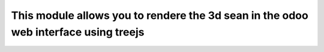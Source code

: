 This module allows you to rendere the 3d sean in the odoo web interface using treejs
====================================================================================
